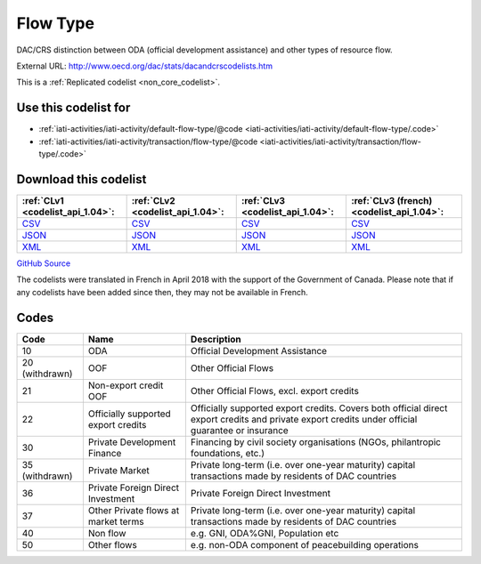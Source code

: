 Flow Type
=========


DAC/CRS distinction between ODA (official development assistance) and other types of resource flow.



External URL: http://www.oecd.org/dac/stats/dacandcrscodelists.htm



This is a :ref:`Replicated codelist <non_core_codelist>`.



Use this codelist for
---------------------

* :ref:`iati-activities/iati-activity/default-flow-type/@code <iati-activities/iati-activity/default-flow-type/.code>`

* :ref:`iati-activities/iati-activity/transaction/flow-type/@code <iati-activities/iati-activity/transaction/flow-type/.code>`



Download this codelist
----------------------

.. list-table::
   :header-rows: 1

   * - :ref:`CLv1 <codelist_api_1.04>`:
     - :ref:`CLv2 <codelist_api_1.04>`:
     - :ref:`CLv3 <codelist_api_1.04>`:
     - :ref:`CLv3 (french) <codelist_api_1.04>`:

   * - `CSV <../downloads/clv1/codelist/FlowType.csv>`__
     - `CSV <../downloads/clv2/csv/en/FlowType.csv>`__
     - `CSV <../downloads/clv3/csv/en/FlowType.csv>`__
     - `CSV <../downloads/clv3/csv/fr/FlowType.csv>`__

   * - `JSON <../downloads/clv1/codelist/FlowType.json>`__
     - `JSON <../downloads/clv2/json/en/FlowType.json>`__
     - `JSON <../downloads/clv3/json/en/FlowType.json>`__
     - `JSON <../downloads/clv3/json/fr/FlowType.json>`__

   * - `XML <../downloads/clv1/codelist/FlowType.xml>`__
     - `XML <../downloads/clv2/xml/FlowType.xml>`__
     - `XML <../downloads/clv3/xml/FlowType.xml>`__
     - `XML <../downloads/clv3/xml/FlowType.xml>`__

`GitHub Source <https://github.com/IATI/IATI-Codelists-NonEmbedded/blob/master/xml/FlowType.xml>`__



The codelists were translated in French in April 2018 with the support of the Government of Canada. Please note that if any codelists have been added since then, they may not be available in French.

Codes
-----

.. _FlowType:
.. list-table::
   :header-rows: 1


   * - Code
     - Name
     - Description

   
       
   * - 10   
       
     - ODA
     - Official Development Assistance
   
        
       .. rst-class:: withdrawn
   * - 20 (withdrawn)
       
     - OOF
     - Other Official Flows
   
       
   * - 21   
       
     - Non-export credit OOF
     - Other Official Flows, excl. export credits
   
       
   * - 22   
       
     - Officially supported export credits
     - Officially supported export credits. Covers both official direct export credits and private export credits under official guarantee or insurance
   
       
   * - 30   
       
     - Private Development Finance
     - Financing by civil society organisations (NGOs, philantropic foundations, etc.)
   
        
       .. rst-class:: withdrawn
   * - 35 (withdrawn)
       
     - Private Market
     - Private long-term (i.e. over one-year maturity) capital transactions made by residents of DAC countries
   
       
   * - 36   
       
     - Private Foreign Direct Investment
     - Private Foreign Direct Investment
   
       
   * - 37   
       
     - Other Private flows at market terms
     - Private long-term (i.e. over one-year maturity) capital transactions made by residents of DAC countries
   
       
   * - 40   
       
     - Non flow
     - e.g. GNI, ODA%GNI, Population etc
   
       
   * - 50   
       
     - Other flows
     - e.g. non-ODA component of peacebuilding operations
   

